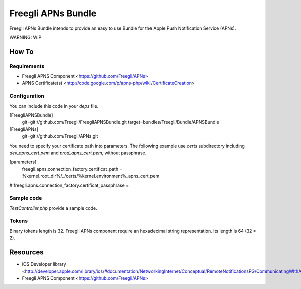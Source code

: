 ===================
Freegli APNs Bundle
===================

Freegli APNs Bundle intends to provide an easy to use Bundle for the Apple Push Notification Service (APNs).

WARNING: WIP

How To
======

Requirements
------------
* Freegli APNS Component <https://github.com/Freegli/APNs>
* APNS Certificate(s) <http://code.google.com/p/apns-php/wiki/CertificateCreation>

Configuration
-------------

You can include this code in your *deps* file.

.. code-block:: ini


[FreegliAPNSBundle]
	git=git://github.com/Freegli/FreegliAPNSBundle.git
	target=bundles/Freegli/Bundle/APNSBundle	
[FreegliAPNs]
	git=git://github.com/Freegli/APNs.git


You need to specify your certificate path into parameters.
The following example use *certs* subdirectory including *dev_apns_cert.pem* and *prod_apns_cert.pem*, without passphrase.

.. code-block:: ini


[parameters]
	freegli.apns.connection_factory.certificat_path = %kernel.root_dir%/../certs/%kernel.environment%_apns_cert.pem
#	freegli.apns.connection_factory.certificat_passphrase = 


Sample code
-----------
*TestController.php* provide a sample code.

Tokens
------
Binary tokens length is 32.
Freegli APNs component require an hexadecimal string representation. Its length is 64 (32 * 2).

Resources
=========

* iOS Developer library <http://developer.apple.com/library/ios/#documentation/NetworkingInternet/Conceptual/RemoteNotificationsPG/CommunicatingWIthAPS/CommunicatingWIthAPS.html>
* Freegli APNS Component <https://github.com/Freegli/APNs>
